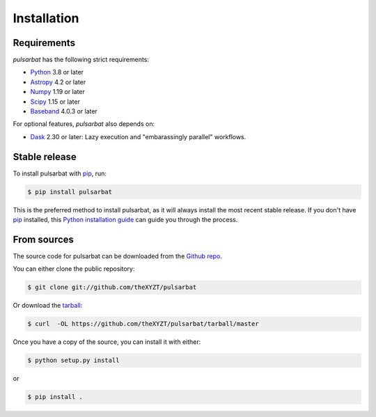 .. highlight:: shell

============
Installation
============

Requirements
------------

`pulsarbat` has the following strict requirements:

- `Python <https://www.python.org/>`_ 3.8 or later
- `Astropy <https://www.astropy.org/>`_ 4.2 or later
- `Numpy <https://www.numpy.org/>`_ 1.19 or later
- `Scipy <https://scipy.org/>`_ 1.15 or later
- `Baseband <https://baseband.readthedocs.io/>`_ 4.0.3 or later

For optional features, `pulsarbat` also depends on:

- `Dask <https://dask.org/>`_ 2.30 or later: Lazy execution and
  "embarassingly parallel" workflows.


Stable release
--------------

To install pulsarbat with `pip`_, run:

.. code-block:: console

    $ pip install pulsarbat

This is the preferred method to install pulsarbat, as it will always
install the most recent stable release. If you don't have `pip`_
installed, this `Python installation guide`_ can guide you through the
process.

.. _pip: https://pip.pypa.io
.. _Python installation guide: http://docs.python-guide.org/en/latest/starting/installation/


From sources
------------

The source code for pulsarbat can be downloaded from the `Github repo`_.

You can either clone the public repository:

.. code-block:: console

    $ git clone git://github.com/theXYZT/pulsarbat

Or download the `tarball`_:

.. code-block:: console

    $ curl  -OL https://github.com/theXYZT/pulsarbat/tarball/master

Once you have a copy of the source, you can install it with either:

.. code-block:: console

    $ python setup.py install

or

.. code-block:: console

    $ pip install .


.. _Github repo: https://github.com/theXYZT/pulsarbat
.. _tarball: https://github.com/theXYZT/pulsarbat/tarball/master
